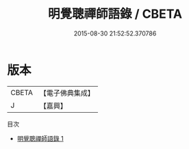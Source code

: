 #+TITLE: 明覺聰禪師語錄 / CBETA

#+DATE: 2015-08-30 21:52:52.370786
* 版本
 |     CBETA|【電子佛典集成】|
 |         J|【嘉興】    |
目次
 - [[file:KR6q0482_001.txt][明覺聰禪師語錄 1]]

